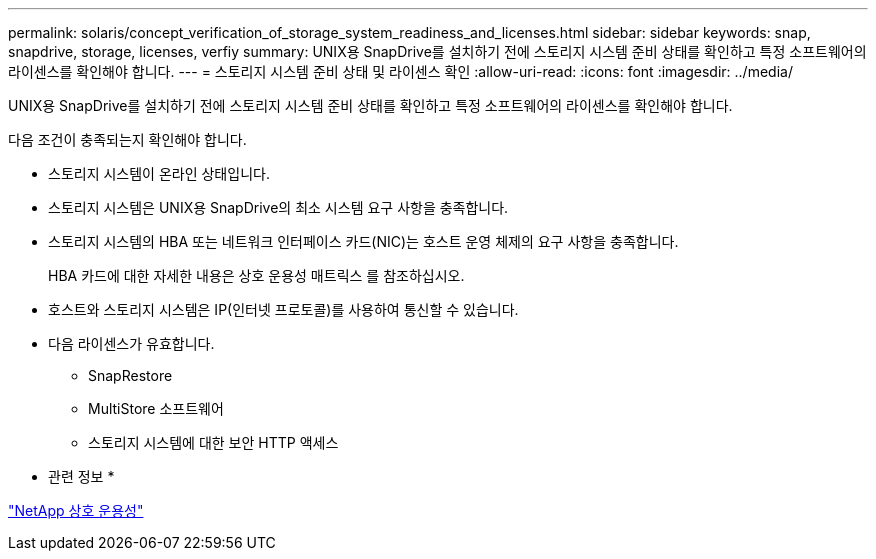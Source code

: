 ---
permalink: solaris/concept_verification_of_storage_system_readiness_and_licenses.html 
sidebar: sidebar 
keywords: snap, snapdrive, storage, licenses, verfiy 
summary: UNIX용 SnapDrive를 설치하기 전에 스토리지 시스템 준비 상태를 확인하고 특정 소프트웨어의 라이센스를 확인해야 합니다. 
---
= 스토리지 시스템 준비 상태 및 라이센스 확인
:allow-uri-read: 
:icons: font
:imagesdir: ../media/


[role="lead"]
UNIX용 SnapDrive를 설치하기 전에 스토리지 시스템 준비 상태를 확인하고 특정 소프트웨어의 라이센스를 확인해야 합니다.

다음 조건이 충족되는지 확인해야 합니다.

* 스토리지 시스템이 온라인 상태입니다.
* 스토리지 시스템은 UNIX용 SnapDrive의 최소 시스템 요구 사항을 충족합니다.
* 스토리지 시스템의 HBA 또는 네트워크 인터페이스 카드(NIC)는 호스트 운영 체제의 요구 사항을 충족합니다.
+
HBA 카드에 대한 자세한 내용은 상호 운용성 매트릭스 를 참조하십시오.

* 호스트와 스토리지 시스템은 IP(인터넷 프로토콜)를 사용하여 통신할 수 있습니다.
* 다음 라이센스가 유효합니다.
+
** SnapRestore
** MultiStore 소프트웨어
** 스토리지 시스템에 대한 보안 HTTP 액세스




* 관련 정보 *

https://mysupport.netapp.com/NOW/products/interoperability["NetApp 상호 운용성"]
